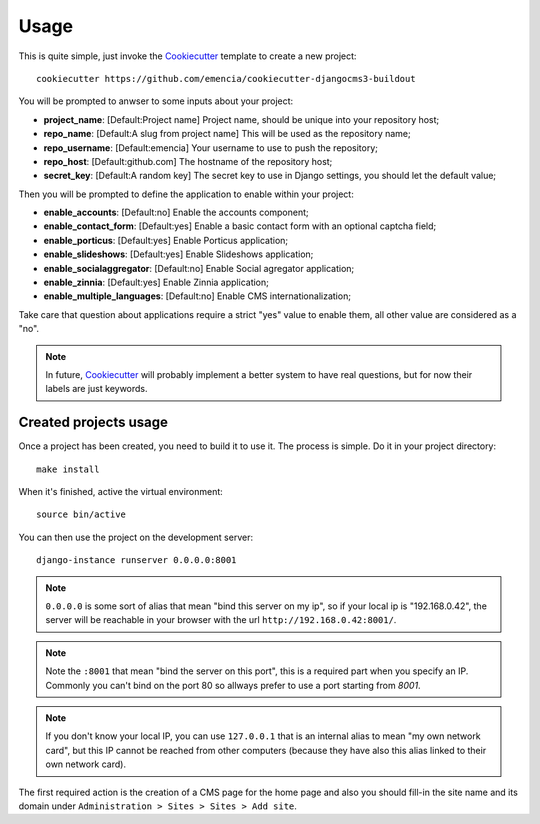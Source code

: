 .. _virtualenv: http://www.virtualenv.org/
.. _buildout: http://www.buildout.org/
.. _Cookiecutter: https://github.com/audreyr/cookiecutter

=====
Usage
=====

This is quite simple, just invoke the `Cookiecutter`_ template to create a new project: ::

    cookiecutter https://github.com/emencia/cookiecutter-djangocms3-buildout

You will be prompted to anwser to some inputs about your project:

* **project_name**: [Default:Project name] Project name, should be unique into your repository host;
* **repo_name**: [Default:A slug from project name] This will be used as the repository name;
* **repo_username**: [Default:emencia] Your username to use to push the repository;
* **repo_host**: [Default:github.com] The hostname of the repository host;
* **secret_key**: [Default:A random key] The secret key to use in Django settings, you should let the default value;

Then you will be prompted to define the application to enable within your project:

* **enable_accounts**: [Default:no] Enable the accounts component;
* **enable_contact_form**: [Default:yes] Enable a basic contact form with an optional captcha field;
* **enable_porticus**: [Default:yes] Enable Porticus application;
* **enable_slideshows**: [Default:yes] Enable Slideshows application;
* **enable_socialaggregator**: [Default:no] Enable Social agregator application;
* **enable_zinnia**: [Default:yes] Enable Zinnia application;
* **enable_multiple_languages**: [Default:no] Enable CMS internationalization;

Take care that question about applications require a strict "yes" value to enable them, all other value are considered as a "no".

.. NOTE::
   In future, `Cookiecutter`_ will probably implement a better system to have real questions, but for now their labels are just keywords.

Created projects usage
**********************

Once a project has been created, you need to build it to use it. The process is simple. Do it in your project directory: ::

    make install

When it's finished, active the virtual environment: ::

    source bin/active

You can then use the project on the development server: ::

    django-instance runserver 0.0.0.0:8001

.. note::
        ``0.0.0.0`` is some sort of alias that mean "bind this server on my ip", so if your local ip is "192.168.0.42", the server will be reachable in your browser with the url ``http://192.168.0.42:8001/``.

.. note::
        Note the ``:8001`` that mean "bind the server on this port", this is a required part when you specify an IP. Commonly you can't bind on the port 80 so allways prefer to use a port starting from *8001*.

.. note::
        If you don't know your local IP, you can use ``127.0.0.1`` that is an internal alias to mean "my own network card", but this IP cannot be reached from other computers (because they have also this alias linked to their own network card).

The first required action is the creation of a CMS page for the home page and also you should fill-in the site name and its domain under ``Administration > Sites > Sites > Add site``.
